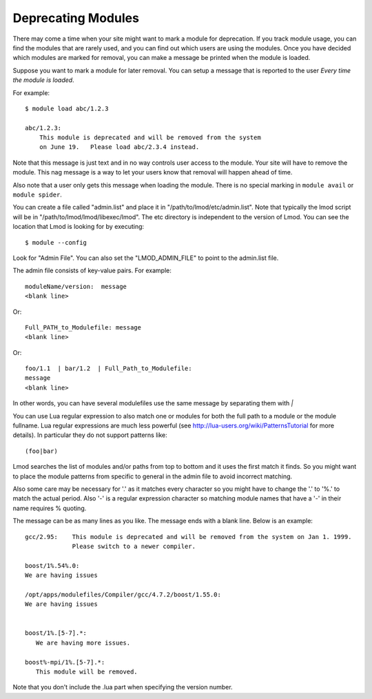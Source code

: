Deprecating Modules
===================

There may come a time when your site might want to mark a module for
deprecation.  If you track module usage, you can find the modules
that are rarely used, and you can find out which users are using the
modules. Once you have decided which modules are marked for removal,
you can make a message be printed when the module is loaded.

Suppose you want to mark a module for later removal.  You can setup a
message that is reported to the user *Every time the module is
loaded*.

For example::

    $ module load abc/1.2.3

    abc/1.2.3:
        This module is deprecated and will be removed from the system
        on June 19.   Please load abc/2.3.4 instead.


Note that this message is just text and in no way controls user access
to the module.  Your site will have to remove the module.  This nag
message is a way to let your users know that removal will happen ahead
of time.

Also note that a user only gets this message when loading the module.
There is no special marking in ``module avail`` or ``module spider``.




You can create a file called "admin.list" and place it in
"/path/to/lmod/etc/admin.list".  Note that typically the lmod script
will be in "/path/to/lmod/lmod/libexec/lmod". The etc directory is
independent to the version of Lmod.  You can see the location that
Lmod is looking for by executing::

    $ module --config

Look for "Admin File".  You can also set the "LMOD_ADMIN_FILE" to
point to the admin.list file.

The admin file consists of key-value pairs.  For example::

      moduleName/version:  message
      <blank line>

Or::

     Full_PATH_to_Modulefile: message
     <blank line>

Or::

     foo/1.1  | bar/1.2  | Full_Path_to_Modulefile:
     message
     <blank line>


In other words, you can have several modulefiles use the same message
by separating them with *|* 

You can use Lua regular expression to also match one or modules for
both the full path to a module or the module fullname. Lua regular
expressions are much less powerful (see
http://lua-users.org/wiki/PatternsTutorial for more details).
In particular they do not support patterns like::

    (foo|bar)


Lmod searches the list of modules and/or paths from top to bottom and
it uses the first match it finds.  So you might want to place the
module patterns from specific to general in the admin file to avoid
incorrect matching.

Also some care may be necessary for '.' as it matches every character
so you might have to change the '.' to '%.' to match the actual
period. Also '-' is a regular expression character so matching module
names that have a '-' in their name requires % quoting.


The message can be as many lines as you like.  The message ends with a
blank line.   Below is an example::


      gcc/2.95:    This module is deprecated and will be removed from the system on Jan 1. 1999.
                   Please switch to a newer compiler.

      boost/1%.54%.0:
      We are having issues

      /opt/apps/modulefiles/Compiler/gcc/4.7.2/boost/1.55.0:
      We are having issues


      boost/1%.[5-7].*:
         We are having more issues.

      boost%-mpi/1%.[5-7].*:
         This module will be removed.
      


Note that you don't include the .lua part when specifying the version
number.


